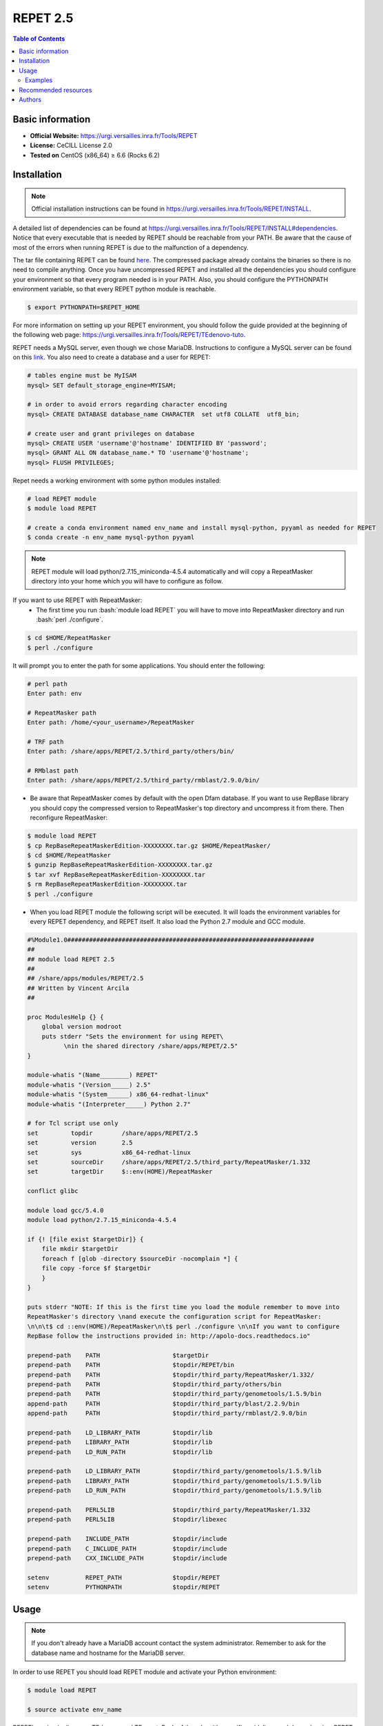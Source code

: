 .. _repet-2.5-index:

.. role:: bash(code)
    :language: bash

REPET 2.5
=========

.. contents:: Table of Contents


Basic information
-----------------

- **Official Website:** https://urgi.versailles.inra.fr/Tools/REPET
- **License:** CeCILL License 2.0
- **Tested on** CentOS (x86_64) ≥ 6.6 (Rocks 6.2)

Installation
------------

.. note:: Official installation instructions can be found in https://urgi.versailles.inra.fr/Tools/REPET/INSTALL.

A detailed list of dependencies can be found at https://urgi.versailles.inra.fr/Tools/REPET/INSTALL#dependencies. Notice that every executable that is needed by REPET should be reachable from your PATH. Be aware that the cause of most of the errors when running REPET is due to the malfunction of a dependency.

The tar file containing REPET can be found `here`_. The compressed package already contains the binaries so there is no need to compile anything. Once you have uncompressed REPET and installed all the dependencies you should configure your environment so that every program needed is in your PATH. Also, you should configure the PYTHONPATH environment variable, so that every REPET python module is reachable.

.. _here: https://urgi.versailles.inra.fr/Tools/REPET

.. code-block:: bash

    $ export PYTHONPATH=$REPET_HOME

For more information on setting up your REPET environment, you should follow the guide provided at the beginning of the following web page: https://urgi.versailles.inra.fr/Tools/REPET/TEdenovo-tuto.

REPET needs a MySQL server, even though we chose MariaDB. Instructions to configure a MySQL server can be found on this `link`_. You also need to create a database and a user for REPET:

.. _link: https://dev.mysql.com/doc/refman/8.0/en/binary-installation.html

.. code-block:: mysql

    # tables engine must be MyISAM
    mysql> SET default_storage_engine=MYISAM;

    # in order to avoid errors regarding character encoding
    mysql> CREATE DATABASE database_name CHARACTER  set utf8 COLLATE  utf8_bin;

    # create user and grant privileges on database
    mysql> CREATE USER 'username'@'hostname' IDENTIFIED BY 'password';
    mysql> GRANT ALL ON database_name.* TO 'username'@'hostname';
    mysql> FLUSH PRIVILEGES;

Repet needs a working environment with some python modules installed:

.. code-block:: bash

   # load REPET module
   $ module load REPET

   # create a conda environment named env_name and install mysql-python, pyyaml as needed for REPET
   $ conda create -n env_name mysql-python pyyaml

.. note:: REPET module will load python/2.7.15_miniconda-4.5.4 automatically and will copy a RepeatMasker directory
           into your home which you will have to configure as follow.

If you want to use REPET with RepeatMasker:
    * The first time you run :bash:`module load REPET` you will have to move into RepeatMasker directory and run :bash:`perl ./configure`.

.. code-block:: bash

          $ cd $HOME/RepeatMasker
          $ perl ./configure

It will prompt you to enter the path for some applications. You should enter the following:

.. code-block:: bash

        # perl path
        Enter path: env

        # RepeatMasker path
        Enter path: /home/<your_username>/RepeatMasker

        # TRF path
        Enter path: /share/apps/REPET/2.5/third_party/others/bin/

        # RMblast path
        Enter path: /share/apps/REPET/2.5/third_party/rmblast/2.9.0/bin/

* Be aware that RepeatMasker comes by default with the open Dfam database. If you want to use RepBase library you should copy the compressed version to RepeatMasker's top directory and uncompress it from there. Then reconfigure RepeatMasker:

.. code-block:: bash

          $ module load REPET
          $ cp RepBaseRepeatMaskerEdition-XXXXXXXX.tar.gz $HOME/RepeatMasker/
          $ cd $HOME/RepeatMasker
          $ gunzip RepBaseRepeatMaskerEdition-XXXXXXXX.tar.gz
          $ tar xvf RepBaseRepeatMaskerEdition-XXXXXXXX.tar
          $ rm RepBaseRepeatMaskerEdition-XXXXXXXX.tar
          $ perl ./configure

* When you load REPET module the following script will be executed. It will loads the environment variables for every REPET dependency, and REPET itself. It also load the Python 2.7 module and GCC module.

.. code-block:: tcl

        #%Module1.0####################################################################
        ##
        ## module load REPET 2.5
        ##
        ## /share/apps/modules/REPET/2.5
        ## Written by Vincent Arcila
        ##

        proc ModulesHelp {} {
            global version modroot
            puts stderr "Sets the environment for using REPET\
                  \nin the shared directory /share/apps/REPET/2.5"
        }

        module-whatis "(Name________) REPET"
        module-whatis "(Version_____) 2.5"
        module-whatis "(System______) x86_64-redhat-linux"
        module-whatis "(Interpreter_____) Python 2.7"

        # for Tcl script use only
        set	    topdir	  /share/apps/REPET/2.5
        set         version       2.5
        set         sys           x86_64-redhat-linux
        set	    sourceDir	  /share/apps/REPET/2.5/third_party/RepeatMasker/1.332
        set	    targetDir     $::env(HOME)/RepeatMasker

        conflict glibc

        module load gcc/5.4.0
        module load python/2.7.15_miniconda-4.5.4

        if {! [file exist $targetDir]} {
            file mkdir $targetDir
            foreach f [glob -directory $sourceDir -nocomplain *] {
            file copy -force $f $targetDir
            }
        }

        puts stderr "NOTE: If this is the first time you load the module remember to move into
        RepeatMasker's directory \nand execute the configuration script for RepeatMasker:
        \n\n\t$ cd ::env(HOME)/RepeatMasker\n\t$ perl ./configure \n\nIf you want to configure
        RepBase follow the instructions provided in: http://apolo-docs.readthedocs.io"

        prepend-path    PATH			$targetDir
        prepend-path	PATH			$topdir/REPET/bin
        prepend-path	PATH			$topdir/third_party/RepeatMasker/1.332/
        prepend-path    PATH                    $topdir/third_party/others/bin
        prepend-path	PATH			$topdir/third_party/genometools/1.5.9/bin
        append-path	PATH			$topdir/third_party/blast/2.2.9/bin
        append-path	PATH			$topdir/third_party/rmblast/2.9.0/bin

        prepend-path	LD_LIBRARY_PATH		$topdir/lib
        prepend-path	LIBRARY_PATH		$topdir/lib
        prepend-path	LD_RUN_PATH		$topdir/lib

        prepend-path    LD_LIBRARY_PATH         $topdir/third_party/genometools/1.5.9/lib
        prepend-path    LIBRARY_PATH            $topdir/third_party/genometools/1.5.9/lib
        prepend-path    LD_RUN_PATH             $topdir/third_party/genometools/1.5.9/lib

        prepend-path	PERL5LIB		$topdir/third_party/RepeatMasker/1.332
        prepend-path	PERL5LIB		$topdir/libexec

        prepend-path	INCLUDE_PATH		$topdir/include
        prepend-path	C_INCLUDE_PATH		$topdir/include
        prepend-path	CXX_INCLUDE_PATH	$topdir/include

        setenv		REPET_PATH		$topdir/REPET
        setenv		PYTHONPATH		$topdir/REPET

Usage
-----

.. note:: If you don't already have a MariaDB account contact the system administrator. Remember to ask for the database name and hostname for the MariaDB server.

In order to use REPET you should load REPET module and activate your Python environment:

.. code-block:: bash

    $ module load REPET

    $ source activate env_name

REPET's main pipelines are TEdenovo and TEannot. Each of them has it's specific guidelines and dependencies. REPET provides vast documentation for this pipelines: https://urgi.versailles.inra.fr/Tools/REPET/TEdenovo-tuto, https://urgi.versailles.inra.fr/Tools/REPET/TEannot-tuto.

REPET implements a module for using resource managers such as :ref:`SLURM <slurm-index>` or TORQUE. It will use this module to send jobs to a queue. In order to manage SBATCH parameters, you will have to edit the configuration file for the pipeline you are using (e.g. TEdenovo.cfg). Each job has its own parameters, which can be specified as follows:

.. code-block:: yaml

    resources: longjobs --partition=longjobs --time=03:00:00 --out=out.log --error=err.log

This entry will make TEdenovo.py use 'longjobs' as the partition. The job will have 3 hours to finish. The job will redirect stdout to out.log and stderr to err.log.

The first word must be the partition where you want your job to be sent. Even though, you should specify the partition again using :code:`--partition=<partition_name>`. It is mandatory to specify the partition as well as the time for the job to finish.

If for some reason some step did not finish as expected and you do not get an error message, you should erase all data on jobs table, so REPET can use :ref:`SLURM <slurm-index>` to launch jobs again:

.. code-block:: bash
        
        # connect to your MariaDB server
        $ mysql -u <MariaDB_username> -h <MariaDB_server_hostname> -p

        # select your database
        mysql> USE <your_database>;

        # erase all data in the table
        mysql> TRUNCATE TABLE jobs;

.. note:: If getting the following error: **ERROR 1130 (HY000): Host 'not.your.hostname.com' is not allowed to connect to this MariaDB server** you should try creating the user using the ip from which you will connect and then add "skip-name-resolve" to MariaDB configuration:

    .. code-block:: yaml

        [mariadb]
        skip-name-resolve

Also, be aware that almost all steps create a directory in which will be the output files from those specific steps. If your step failed, there will be the logs along with the files the step produced.

Examples
********

:ref:`SLURM <slurm-index>` scripts for REPET:

    * We provide the scripts and config files needed to run REPET on our cluster, you can download the examples:

        - :download:`TEannot-example <repet-examples/TEannot-example.zip>`

        - :download:`TEdenovo-example <repet-examples/TEdenovo-example.zip>`


    * You should modify some values accordingly (e.g. you project name or MariaDB username on .cfg files).
    * This scripts are based on https://github.com/stajichlab/REPET-slurm. More information on the usage for this scripts can be found there.
   
Recommended resources
----------------------------

#. A repository containing bash scripts to use REPET with SLURM: https://github.com/stajichlab/REPET-slurm.

#. A REPET practical course: https://biosphere.france-bioinformatique.fr/wikia2/index.php/REPET_practical_course#Start_TEdenovo_pipeline.

#. README from REPET: https://urgi.versailles.inra.fr/Tools/REPET/README.

#. A extensive guide for our resource manager: :ref:`SLURM <slurm-index>`.

Authors
--------

- Vincent Alejandro Arcila Larrea (vaarcilal@eafit.edu.co).
